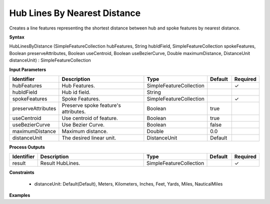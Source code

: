 .. _hublinesbydistance:

Hub Lines By Nearest Distance
=============================

Creates a line features representing the shortest distance between hub and spoke features by nearest distance.

**Syntax**

HubLinesByDistance (SimpleFeatureCollection hubFeatures, String hubIdField, SimpleFeatureCollection spokeFeatures, Boolean preserveAttributes, Boolean useCentroid, Boolean useBezierCurve, Double maximumDistance, DistanceUnit distanceUnit) : SimpleFeatureCollection

**Input Parameters**

.. list-table::
   :widths: 10 50 20 10 10

   * - **Identifier**
     - **Description**
     - **Type**
     - **Default**
     - **Required**

   * - hubFeatures
     - Hub Features.
     - SimpleFeatureCollection
     - 
     - ✓

   * - hubIdField
     - Hub id field.
     - String
     - 
     - 

   * - spokeFeatures
     - Spoke Features.
     - SimpleFeatureCollection
     - 
     - ✓

   * - preserveAttributes
     - Preserve spoke feature's attributes.
     - Boolean
     - true
     - 

   * - useCentroid
     - Use centroid of feature.
     - Boolean
     - true
     - 

   * - useBezierCurve
     - Use Bezier Curve.
     - Boolean
     - false
     - 

   * - maximumDistance
     - Maximum distance.
     - Double
     - 0.0
     - 

   * - distanceUnit
     - The desired linear unit.
     - DistanceUnit
     - Default
     - 

**Process Outputs**

.. list-table::
   :widths: 10 50 20 10 10

   * - **Identifier**
     - **Description**
     - **Type**
     - **Default**
     - **Required**

   * - result
     - Result HubLines.
     - SimpleFeatureCollection
     - 
     - ✓

**Constraints**

 - distanceUnit: Default(Default), Meters, Kilometers, Inches, Feet, Yards, Miles, NauticalMiles

**Examples**

